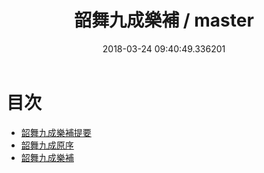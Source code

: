 #+TITLE: 韶舞九成樂補 / master
#+DATE: 2018-03-24 09:40:49.336201
* 目次
 - [[file:KR1i0005_000.txt::000-1a][韶舞九成樂補提要]]
 - [[file:KR1i0005_000.txt::000-4a][韶舞九成原序]]
 - [[file:KR1i0005_000.txt::000-9a][韶舞九成樂補]]
